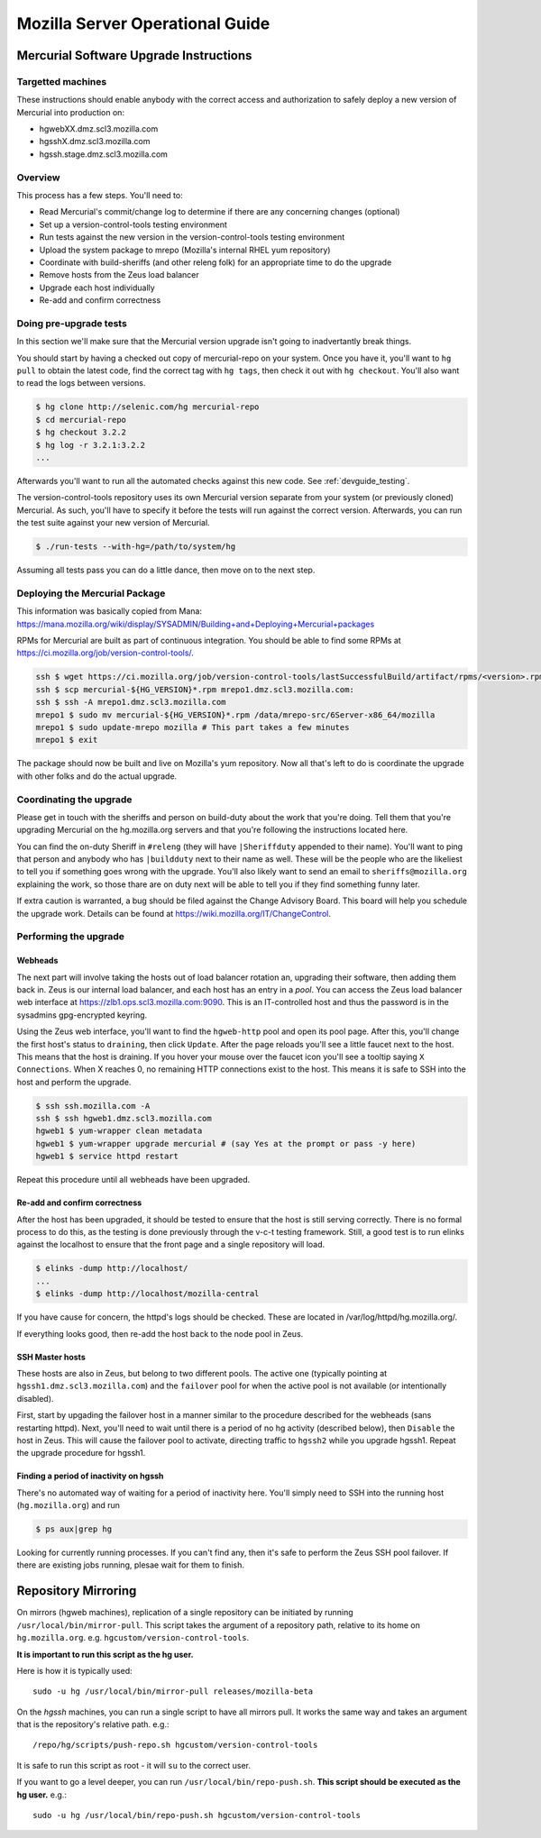 .. _server:

================================
Mozilla Server Operational Guide
================================

Mercurial Software Upgrade Instructions
=======================================

Targetted machines
------------------

These instructions should enable anybody with the correct access and
authorization to safely deploy a new version of Mercurial into
production on:

*  hgwebXX.dmz.scl3.mozilla.com
*  hgsshX.dmz.scl3.mozilla.com
*  hgssh.stage.dmz.scl3.mozilla.com

Overview
--------

This process has a few steps. You'll need to:

*  Read Mercurial's commit/change log to determine if there are any
   concerning changes (optional)
*  Set up a version-control-tools testing environment
*  Run tests against the new version in the version-control-tools
   testing environment
*  Upload the system package to mrepo (Mozilla's internal RHEL yum
   repository)
*  Coordinate with build-sheriffs (and other releng folk) for an
   appropriate time to do the upgrade
*  Remove hosts from the Zeus load balancer
*  Upgrade each host individually
*  Re-add and confirm correctness

Doing pre-upgrade tests
-----------------------

In this section we'll make sure that the Mercurial version upgrade isn't
going to inadvertantly break things.

You should start by having a checked out copy of mercurial-repo on your
system. Once you have it, you'll want to ``hg pull`` to obtain the latest
code, find the correct tag with ``hg tags``, then check it out with ``hg
checkout``. You'll also want to read the logs between versions.

.. code:: sh

   $ hg clone http://selenic.com/hg mercurial-repo
   $ cd mercurial-repo
   $ hg checkout 3.2.2
   $ hg log -r 3.2.1:3.2.2
   ...

Afterwards you'll want to run all the automated checks against this new
code. See :ref:`devguide_testing`.

The version-control-tools repository uses its own Mercurial version
separate from your system (or previously cloned) Mercurial. As such,
you'll have to specify it before the tests will run against the correct
version. Afterwards, you can run the test suite against your new version
of Mercurial.

.. code:: sh

   $ ./run-tests --with-hg=/path/to/system/hg

Assuming all tests pass you can do a little dance, then move on to the
next step.

Deploying the Mercurial Package
-------------------------------

This information was basically copied from Mana:
https://mana.mozilla.org/wiki/display/SYSADMIN/Building+and+Deploying+Mercurial+packages

RPMs for Mercurial are built as part of continuous integration. You
should be able to find some RPMs at
https://ci.mozilla.org/job/version-control-tools/.

.. code:: sh

     ssh $ wget https://ci.mozilla.org/job/version-control-tools/lastSuccessfulBuild/artifact/rpms/<version>.rpm
     ssh $ scp mercurial-${HG_VERSION}*.rpm mrepo1.dmz.scl3.mozilla.com:
     ssh $ ssh -A mrepo1.dmz.scl3.mozilla.com
     mrepo1 $ sudo mv mercurial-${HG_VERSION}*.rpm /data/mrepo-src/6Server-x86_64/mozilla
     mrepo1 $ sudo update-mrepo mozilla # This part takes a few minutes
     mrepo1 $ exit

The package should now be built and live on Mozilla's yum repository.
Now all that's left to do is coordinate the upgrade with other folks and
do the actual upgrade.

Coordinating the upgrade
------------------------

Please get in touch with the sheriffs and person on build-duty about the
work that you're doing. Tell them that you're upgrading Mercurial on the
hg.mozilla.org servers and that you're following the instructions
located here.

You can find the on-duty Sheriff in ``#releng`` (they will have
``|Sheriffduty`` appended to their name). You'll want to ping that person
and anybody who has ``|buildduty`` next to their name as well. These will
be the people who are the likeliest to tell you if something goes wrong
with the upgrade. You'll also likely want to send an email to
``sheriffs@mozilla.org`` explaining the work, so those thare are on duty
next will be able to tell you if they find something funny later.

If extra caution is warranted, a bug should be filed against the Change Advisory
Board. This board will help you schedule the upgrade work. Details can be found
at https://wiki.mozilla.org/IT/ChangeControl.

Performing the upgrade
----------------------

Webheads
^^^^^^^^

The next part will involve taking the hosts out of load balancer
rotation an, upgrading their software, then adding them back in. Zeus is
our internal load balancer, and each host has an entry in a *pool*. You
can access the Zeus load balancer web interface at
https://zlb1.ops.scl3.mozilla.com:9090. This is an IT-controlled host
and thus the password is in the sysadmins gpg-encrypted keyring.

Using the Zeus web interface, you'll want to find the ``hgweb-http`` pool
and open its pool page. After this, you'll change the first host's
status to ``draining``, then click ``Update``. After the page reloads you'll
see a little faucet next to the host. This means that the host is
draining. If you hover your mouse over the faucet icon you'll see a
tooltip saying ``X Connections``. When X reaches 0, no remaining HTTP
connections exist to the host. This means it is safe to SSH into the
host and perform the upgrade.

.. code:: sh

   $ ssh ssh.mozilla.com -A
   ssh $ ssh hgweb1.dmz.scl3.mozilla.com
   hgweb1 $ yum-wrapper clean metadata
   hgweb1 $ yum-wrapper upgrade mercurial # (say Yes at the prompt or pass -y here)
   hgweb1 $ service httpd restart

Repeat this procedure until all webheads have been upgraded.

Re-add and confirm correctness
^^^^^^^^^^^^^^^^^^^^^^^^^^^^^^

After the host has been upgraded, it should be tested to ensure that the host is
still serving correctly. There is no formal process to do this, as the testing
is done previously through the v-c-t testing framework. Still, a good test is to
run elinks against the localhost to ensure that the front page and a single
repository will load.

.. code:: sh

   $ elinks -dump http://localhost/
   ...
   $ elinks -dump http://localhost/mozilla-central

If you have cause for concern, the httpd's logs should be checked. These are
located in /var/log/httpd/hg.mozilla.org/.

If everything looks good, then re-add the host back to the node pool in Zeus.

SSH Master hosts
^^^^^^^^^^^^^^^^

These hosts are also in Zeus, but belong to two different pools. The
active one (typically pointing at ``hgssh1.dmz.scl3.mozilla.com``) and the
``failover`` pool for when the active pool is not available (or
intentionally disabled).

First, start by upgading the failover host in a manner similar to the
procedure described for the webheads (sans restarting httpd). Next,
you'll need to wait until there is a period of no hg activity (described
below), then ``Disable`` the host in Zeus. This will cause the failover
pool to activate, directing traffic to ``hgssh2`` while you upgrade hgssh1.
Repeat the upgrade procedure for hgssh1.

Finding a period of inactivity on hgssh
^^^^^^^^^^^^^^^^^^^^^^^^^^^^^^^^^^^^^^^

There's no automated way of waiting for a period of inactivity here.
You'll simply need to SSH into the running host (``hg.mozilla.org``) and run

.. code:: sh

   $ ps aux|grep hg

Looking for currently running processes. If you can't find any, then
it's safe to perform the Zeus SSH pool failover. If there are existing
jobs running, plesae wait for them to finish.

Repository Mirroring
====================

On mirrors (hgweb machines), replication of a single repository
can be initiated by running ``/usr/local/bin/mirror-pull``. This
script takes the argument of a repository path, relative to its
home on ``hg.mozilla.org``. e.g. ``hgcustom/version-control-tools``.

**It is important to run this script as the hg user.**

Here is how it is typically used::

   sudo -u hg /usr/local/bin/mirror-pull releases/mozilla-beta

On the *hgssh* machines, you can run a single script to have all
mirrors pull. It works the same way and takes an argument that
is the repository's relative path. e.g.::

   /repo/hg/scripts/push-repo.sh hgcustom/version-control-tools

It is safe to run this script as root - it will ``su`` to the correct
user.

If you want to go a level deeper, you can run
``/usr/local/bin/repo-push.sh``. **This script should be executed
as the hg user.** e.g.::

   sudo -u hg /usr/local/bin/repo-push.sh hgcustom/version-control-tools
